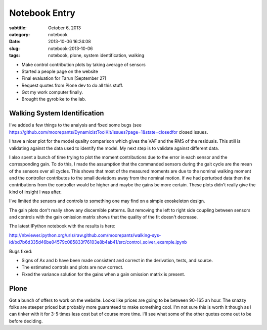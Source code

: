 ==============
Notebook Entry
==============

:subtitle: October 6, 2013
:category: notebook
:date: 2013-10-06 16:24:08
:slug: notebook-2013-10-06
:tags: notebook, plone, system identification, walking


- Make control contribution plots by taking average of sensors
- Started a people page on the website
- Final evaluation for Tarun [September 27]
- Request quotes from Plone dev to do all this stuff.
- Got my work computer finally.
- Brought the gyrobike to the lab.



Walking System Identification
=============================

I've added a few things to the analysis and fixed some bugs (see
https://github.com/moorepants/DynamicistToolKit/issues?page=1&state=closedfor
closed issues.

I have a nicer plot for the model quality comparison which gives the VAF and
the RMS of the residuals. This still is validating against the data used to
identify the model. My next step is to validate against different data.

I also spent a bunch of time trying to plot the moment contributions due to the
error in each sensor and the corresponding gain. To do this, I made the
assumption that the commanded sensors during the gait cycle are the mean of the
sensors over all cycles. This shows that most of the measured moments are due
to the nominal walking moment and the controller contributes to the small
deviations away from the nominal motion. If we had perturbed data then the
contributions from the controller would be higher and maybe the gains be more
certain. These plots didn't really give the kind of insight I was after.

I've limited the sensors and controls to something one may find on a simple
exoskeleton design.

The gain plots don't really show any discernible patterns. But removing the left
to right side coupling between sensors and controls with the gain omission
matrix shows that the quality of the fit doesn't decrease.

The latest IPython notebook with the results is here:

http://nbviewer.ipython.org/urls/raw.github.com/moorepants/walking-sys-id/bd7b6d335d46be04579c085833f76103e8b4ab41/src/control_solver_example.ipynb

Bugs fixed:

- Signs of Ax and b have been made consistent and correct in the derivation,
  tests, and source.
- The estimated controls and plots are now correct.
- Fixed the variance solution for the gains when a gain omission matrix is
  present.

Plone
=====

Got a bunch of offers to work on the website. Looks like prices are going to be
between 90-165 an hour. The snazzy folks are steeper priced but probably more
guaranteed to make something cool. I'm not sure this is worth it though as I
can tinker with it for 3-5 times less cost but of course more time. I'll see
what some of the other quotes come out to be before deciding.
